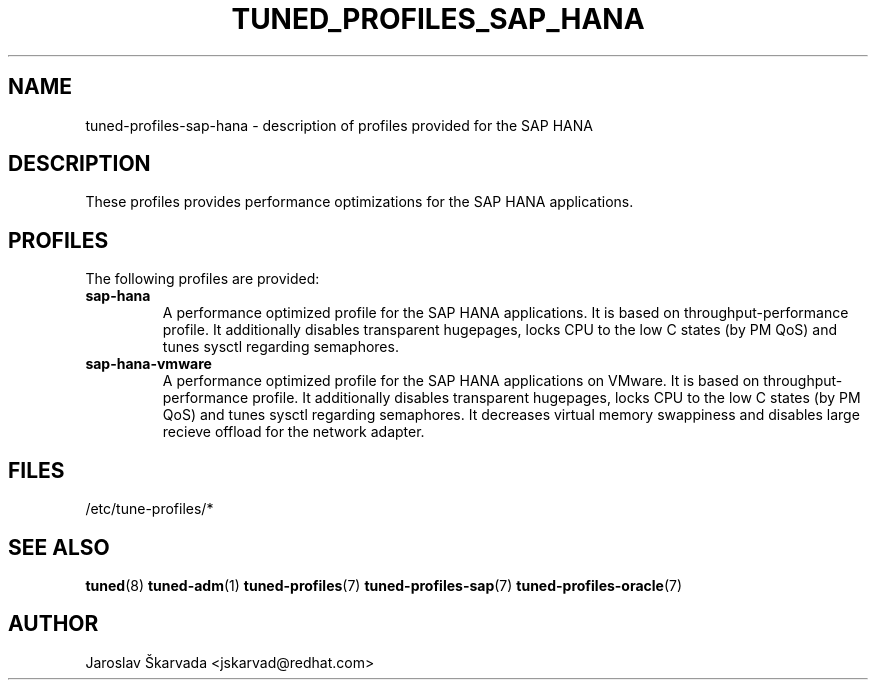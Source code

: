 .\"/* 
.\" * All rights reserved
.\" * Copyright (C) 2009-2014 Red Hat, Inc.
.\" * Authors: Jaroslav Škarvada
.\" *
.\" * This program is free software; you can redistribute it and/or
.\" * modify it under the terms of the GNU General Public License
.\" * as published by the Free Software Foundation; either version 2
.\" * of the License, or (at your option) any later version.
.\" *
.\" * This program is distributed in the hope that it will be useful,
.\" * but WITHOUT ANY WARRANTY; without even the implied warranty of
.\" * MERCHANTABILITY or FITNESS FOR A PARTICULAR PURPOSE.  See the
.\" * GNU General Public License for more details.
.\" *
.\" * You should have received a copy of the GNU General Public License
.\" * along with this program; if not, write to the Free Software
.\" * Foundation, Inc., 51 Franklin Street, Fifth Floor, Boston, MA  02110-1301, USA.
.\" */
.\" 
.TH TUNED_PROFILES_SAP_HANA "7" "23 Sep 2014" "Fedora Power Management SIG" "tuned"
.SH NAME
tuned\-profiles\-sap\-hana - description of profiles provided for the SAP HANA

.SH DESCRIPTION
These profiles provides performance optimizations for the SAP HANA applications.

.SH PROFILES
The following profiles are provided:

.TP
.BI "sap\-hana"
A performance optimized profile for the SAP HANA applications.
It is based on throughput\-performance profile. It additionally disables
transparent hugepages, locks CPU to the low C states (by PM QoS) and tunes sysctl
regarding semaphores.

.TP
.BI "sap\-hana\-vmware"
A performance optimized profile for the SAP HANA applications on VMware.
It is based on throughput\-performance profile. It additionally disables
transparent hugepages, locks CPU to the low C states (by PM QoS) and tunes sysctl
regarding semaphores. It decreases virtual memory swappiness and disables large
recieve offload for the network adapter.

.SH "FILES"
.NF
/etc/tune\-profiles/*

.SH "SEE ALSO"
.BR tuned (8)
.BR tuned\-adm (1)
.BR tuned\-profiles (7)
.BR tuned\-profiles\-sap (7)
.BR tuned\-profiles\-oracle (7)
.SH AUTHOR
.NF
Jaroslav Škarvada <jskarvad@redhat.com>
